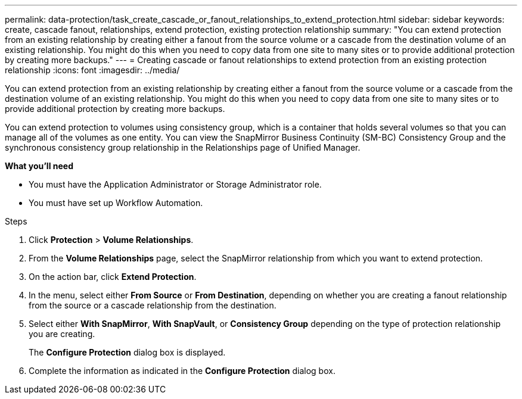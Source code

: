 ---
permalink: data-protection/task_create_cascade_or_fanout_relationships_to_extend_protection.html
sidebar: sidebar
keywords: create, cascade fanout, relationships, extend protection, existing protection relationship
summary: "You can extend protection from an existing relationship by creating either a fanout from the source volume or a cascade from the destination volume of an existing relationship. You might do this when you need to copy data from one site to many sites or to provide additional protection by creating more backups."
---
= Creating cascade or fanout relationships to extend protection from an existing protection relationship
:icons: font
:imagesdir: ../media/

[.lead]
You can extend protection from an existing relationship by creating either a fanout from the source volume or a cascade from the destination volume of an existing relationship. You might do this when you need to copy data from one site to many sites or to provide additional protection by creating more backups.

You can extend protection to volumes using consistency group, which is a container that holds several volumes so that you can manage all of the volumes as one entity. You can view the SnapMirror Business Continuity (SM-BC) Consistency Group and the synchronous consistency group relationship in the Relationships page of Unified Manager.


*What you'll need*

* You must have the Application Administrator or Storage Administrator role.
* You must have set up Workflow Automation.

.Steps

. Click *Protection* > *Volume Relationships*.
. From the *Volume Relationships* page, select the SnapMirror relationship from which you want to extend protection.
. On the action bar, click *Extend Protection*.
. In the menu, select either *From Source* or *From Destination*, depending on whether you are creating a fanout relationship from the source or a cascade relationship from the destination.
. Select either *With SnapMirror*, *With SnapVault*, or *Consistency Group* depending on the type of protection relationship you are creating.
+
The *Configure Protection* dialog box is displayed.

. Complete the information as indicated in the *Configure Protection* dialog box.

